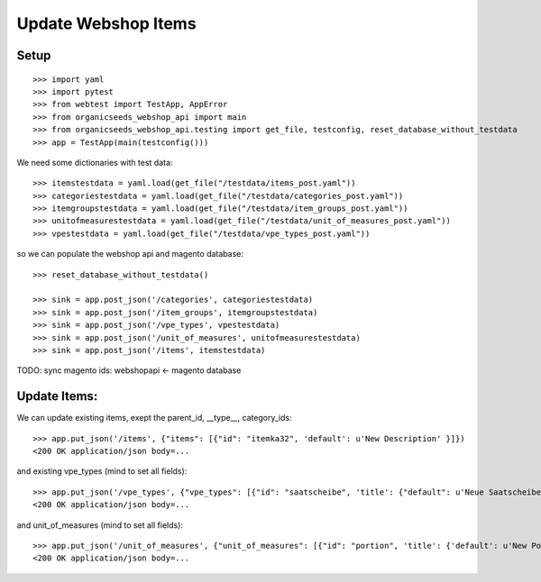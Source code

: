 Update Webshop Items
====================

Setup
-----
::

    >>> import yaml
    >>> import pytest
    >>> from webtest import TestApp, AppError
    >>> from organicseeds_webshop_api import main
    >>> from organicseeds_webshop_api.testing import get_file, testconfig, reset_database_without_testdata
    >>> app = TestApp(main(testconfig()))

We need some dictionaries with test data::

    >>> itemstestdata = yaml.load(get_file("/testdata/items_post.yaml"))
    >>> categoriestestdata = yaml.load(get_file("/testdata/categories_post.yaml"))
    >>> itemgroupstestdata = yaml.load(get_file("/testdata/item_groups_post.yaml"))
    >>> unitofmeasurestestdata = yaml.load(get_file("/testdata/unit_of_measures_post.yaml"))
    >>> vpestestdata = yaml.load(get_file("/testdata/vpe_types_post.yaml"))

so we can populate the webshop api and magento database::

    >>> reset_database_without_testdata()

    >>> sink = app.post_json('/categories', categoriestestdata)
    >>> sink = app.post_json('/item_groups', itemgroupstestdata)
    >>> sink = app.post_json('/vpe_types', vpestestdata)
    >>> sink = app.post_json('/unit_of_measures', unitofmeasurestestdata)
    >>> sink = app.post_json('/items', itemstestdata)

TODO: sync magento ids: webshopapi <- magento database


Update Items:
-------------

We can update existing items, exept the parent_id, __type__, category_ids::

    >>> app.put_json('/items', {"items": [{"id": "itemka32", 'default': u'New Description' }]})
    <200 OK application/json body=...

and existing vpe_types (mind to set all fields)::

    >>> app.put_json('/vpe_types', {"vpe_types": [{"id": "saatscheibe", 'title': {"default": u'Neue Saatscheibe'}, "legend": {"default": "Legend"}}]})
    <200 OK application/json body=...


and unit_of_measures (mind to set all fields)::

    >>> app.put_json('/unit_of_measures', {"unit_of_measures": [{"id": "portion", 'title': {'default': u'New Portion'}}]})
    <200 OK application/json body=...
